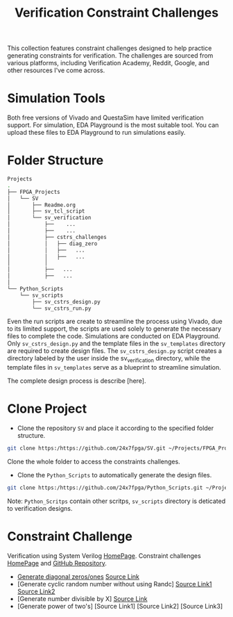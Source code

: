 #+title: Verification Constraint Challenges

This collection features constraint challenges designed to help practice generating constraints for verification. The challenges are sourced from various platforms, including Verification Academy, Reddit, Google, and other resources I've come across.

* Simulation Tools

Both free versions of Vivado and QuestaSim have limited verification support. For simulation, EDA Playground is the most suitable tool. You can upload these files to EDA Playground to run simulations easily.

* Folder Structure

#+begin_src bash
Projects
.
├── FPGA_Projects
│   └── SV
│       ├── Readme.org
│       ├── sv_tcl_script
│       └── sv_verification
│           ├──    ...
│           ├──    ...
│           ├── cstrs_challenges
│           │   ├── diag_zero
│           │   ├──   ...
│           │   ├──   ...
│           │
│           ├──   ...
│           ├──   ...
│   
└── Python_Scripts
    └── sv_scripts
        ├── sv_cstrs_design.py
        └── sv_cstrs_run.py

#+end_src

Even the run scripts are create to streamline the process using Vivado, due to its limited support, the scripts are used solely to generate the necessary files to complete the code. Simulations are conducted on EDA Playground. Only =sv_cstrs_design.py= and the template files in the =sv_templates= directory are required to create design files. The =sv_cstrs_design.py= script creates a directory labeled by the user inside the sv_verification directory, while the template files in =sv_templates= serve as a blueprint to streamline simulation.

The complete design process is describe [here].

* Clone Project

- Clone the repository =SV= and place it according to the specified folder structure.

#+begin_src bash
git clone https:/https://github.com/24x7fpga/SV.git ~/Projects/FPGA_Projects/
#+end_src

Clone the whole folder to access the constraints challenges.

- Clone the =Python_Scripts= to automatically generate the design files.

#+begin_src bash
git clone https:/https://github.com/24x7fpga/Python_Scripts.git ~/Projects/FPGA_Projects/
#+end_src

Note: =Python_Scritps= contain other scritps, =sv_scripts= directory is deticated to verification designs.

* Constraint Challenge

Verification using System Verilog [[https://24x7fpga.com/sv_directory/2024_06_27_16_53_00_sv_verification_directory/][HomePage]]. Constraint challenges [[https://24x7fpga.com/sv_directory/2024_11_12_18_40_22_constraint_challenges/][HomePage]] and [[https://github.com/24x7fpga/SystemVerilog_Verification/tree/main/sv_verification/cstrs_challenges][GitHub Repository]].

- [[https://24x7fpga.com/sv_directory/2024_11_29_21_53_39_generate_diagonal_zeros_ones/][Generate diagonal zeros/ones]] [[https://github.com/24x7fpga/SystemVerilog_Verification/tree/main/sv_verification/cstrs_challenges/diag_zero][Source Link]]
- [Generate cyclic random number without using Randc] [[https://github.com/24x7fpga/SystemVerilog_Verification/tree/main/sv_verification/cstrs_challenges/randc_w_rand1][Source Link1]] [[https://github.com/24x7fpga/SystemVerilog_Verification/tree/main/sv_verification/cstrs_challenges/randc_w_rand2][Source Link2]]
- [Generate number divisible by X] [[https://github.com/24x7fpga/SystemVerilog_Verification/tree/main/sv_verification/cstrs_challenges/div_by_X][Source Link]]
- [Generate power of two's] [Source Link1] [Source Link2] [Source Link3]
